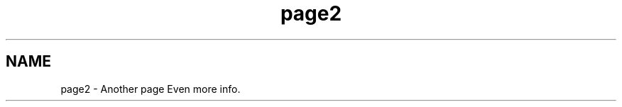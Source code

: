 .TH "page2" 3 "Mon Oct 7 2013" "Version 1.0" "DataStructures4Beamer" \" -*- nroff -*-
.ad l
.nh
.SH NAME
page2 \- Another page 
Even more info\&. 
